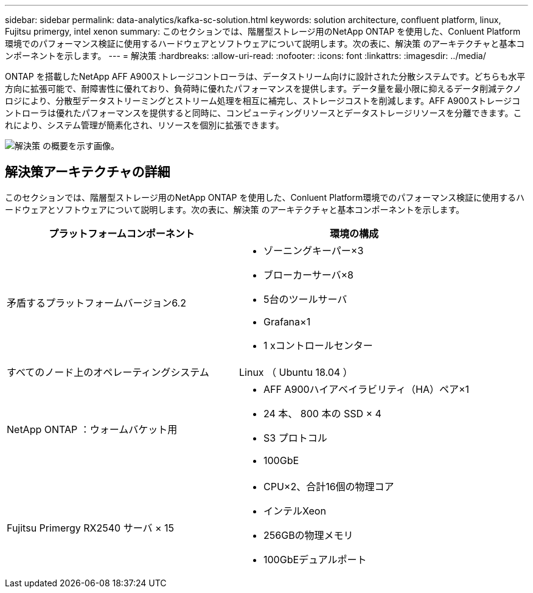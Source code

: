 ---
sidebar: sidebar 
permalink: data-analytics/kafka-sc-solution.html 
keywords: solution architecture, confluent platform, linux, Fujitsu primergy, intel xenon 
summary: このセクションでは、階層型ストレージ用のNetApp ONTAP を使用した、Conluent Platform環境でのパフォーマンス検証に使用するハードウェアとソフトウェアについて説明します。次の表に、解決策 のアーキテクチャと基本コンポーネントを示します。 
---
= 解決策
:hardbreaks:
:allow-uri-read: 
:nofooter: 
:icons: font
:linkattrs: 
:imagesdir: ../media/


[role="lead"]
ONTAP を搭載したNetApp AFF A900ストレージコントローラは、データストリーム向けに設計された分散システムです。どちらも水平方向に拡張可能で、耐障害性に優れており、負荷時に優れたパフォーマンスを提供します。データ量を最小限に抑えるデータ削減テクノロジにより、分散型データストリーミングとストリーム処理を相互に補完し、ストレージコストを削減します。AFF A900ストレージコントローラは優れたパフォーマンスを提供すると同時に、コンピューティングリソースとデータストレージリソースを分離できます。これにより、システム管理が簡素化され、リソースを個別に拡張できます。

image:kafka-sc-image3.png["解決策 の概要を示す画像。"]



== 解決策アーキテクチャの詳細

このセクションでは、階層型ストレージ用のNetApp ONTAP を使用した、Conluent Platform環境でのパフォーマンス検証に使用するハードウェアとソフトウェアについて説明します。次の表に、解決策 のアーキテクチャと基本コンポーネントを示します。

|===
| プラットフォームコンポーネント | 環境の構成 


| 矛盾するプラットフォームバージョン6.2  a| 
* ゾーニングキーパー×3
* ブローカーサーバ×8
* 5台のツールサーバ
* Grafana×1
* 1 xコントロールセンター




| すべてのノード上のオペレーティングシステム | Linux （ Ubuntu 18.04 ） 


| NetApp ONTAP ：ウォームバケット用  a| 
* AFF A900ハイアベイラビリティ（HA）ペア×1
* 24 本、 800 本の SSD × 4
* S3 プロトコル
* 100GbE




| Fujitsu Primergy RX2540 サーバ × 15  a| 
* CPU×2、合計16個の物理コア
* インテルXeon
* 256GBの物理メモリ
* 100GbEデュアルポート


|===